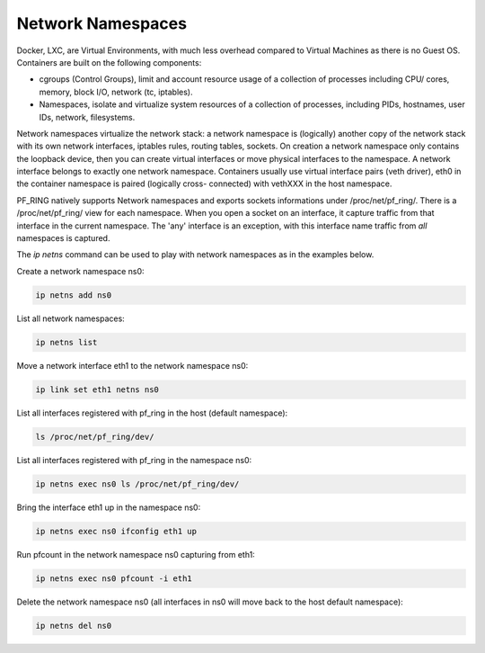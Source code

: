 Network Namespaces
==================

Docker, LXC, are Virtual Environments, with much less overhead compared to Virtual Machines as there is no Guest OS.
Containers are built on the following components:

- cgroups (Control Groups), limit and account resource usage of a collection of processes including CPU/ cores, memory, block I/O, network (tc, iptables).
- Namespaces, isolate and virtualize system resources of a collection of processes, including PIDs, hostnames, user IDs, network, filesystems.

Network namespaces virtualize the network stack: a network namespace is (logically) another copy of the network stack with its own network interfaces, iptables rules, routing tables, sockets.
On creation a network namespace only contains the loopback device, then you can create virtual interfaces or move physical interfaces to the namespace.
A network interface belongs to exactly one network namespace.
Containers usually use virtual interface pairs (veth driver), eth0 in the container namespace is paired (logically cross- connected) with vethXXX in the host namespace.

PF_RING natively supports Network namespaces and exports sockets informations under /proc/net/pf_ring/. There is a /proc/net/pf_ring/ view for each namespace. When you open a socket on an interface, it capture traffic from that interface in the current namespace. The 'any' interface is an exception, with this interface name traffic from *all* namespaces is captured.

The *ip netns* command can be used to play with network namespaces as in the examples below.

Create a network namespace ns0:

.. code-block:: console

   ip netns add ns0

List all network namespaces:

.. code-block:: console

   ip netns list

Move a network interface eth1 to the network namespace ns0:

.. code-block:: console

   ip link set eth1 netns ns0

List all interfaces registered with pf_ring in the host (default namespace):

.. code-block:: console

   ls /proc/net/pf_ring/dev/

List all interfaces registered with pf_ring in the namespace ns0:

.. code-block:: console
   
   ip netns exec ns0 ls /proc/net/pf_ring/dev/

Bring the interface eth1 up in the namespace ns0:

.. code-block:: console

   ip netns exec ns0 ifconfig eth1 up

Run pfcount in the network namespace ns0 capturing from eth1:

.. code-block:: console

   ip netns exec ns0 pfcount -i eth1

Delete the network namespace ns0 (all interfaces in ns0 will move back to the host default namespace):

.. code-block:: console

   ip netns del ns0
